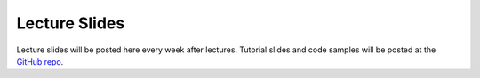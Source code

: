 Lecture Slides
==============

Lecture slides will be posted here every week after lectures. Tutorial slides
and code samples will be posted at the `GitHub repo`_.

.. _GitHub repo: https://github.com/UofT-EcoSystem/CSCD70
